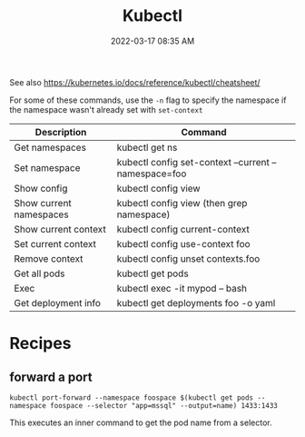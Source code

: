 :PROPERTIES:
:ID:       BC7E2058-A3F6-4149-9CA3-902B6BDE5D1F
:END:
#+title: Kubectl
#+date: 2022-03-17 08:35 AM
#+updated: 2023-12-13 09:07 AM
#+filetags: :kubernetes:

See also https://kubernetes.io/docs/reference/kubectl/cheatsheet/

For some of these commands, use the ~-n~ flag to specify the namespace if the
namespace wasn't already set with ~set-context~
| Description             | Command                                              |
|-------------------------+------------------------------------------------------|
| Get namespaces          | kubectl get ns                                       |
| Set namespace           | kubectl config set-context --current --namespace=foo |
| Show config             | kubectl config view                                  |
| Show current namespaces | kubectl config view (then grep namespace)            |
| Show current context    | kubectl config current-context                       |
| Set current context     | kubectl config use-context foo                       |
| Remove context          | kubectl config unset contexts.foo                    |
| Get all pods            | kubectl get pods                                     |
| Exec                    | kubectl exec -it mypod -- bash                       |
| Get deployment info     | kubectl get deployments foo -o yaml                  |

* Recipes
** forward a port
    #+begin_src shell
      kubectl port-forward --namespace foospace $(kubectl get pods --namespace foospace --selector "app=mssql" --output=name) 1433:1433
    #+end_src

    This executes an inner command to get the pod name from a selector.
